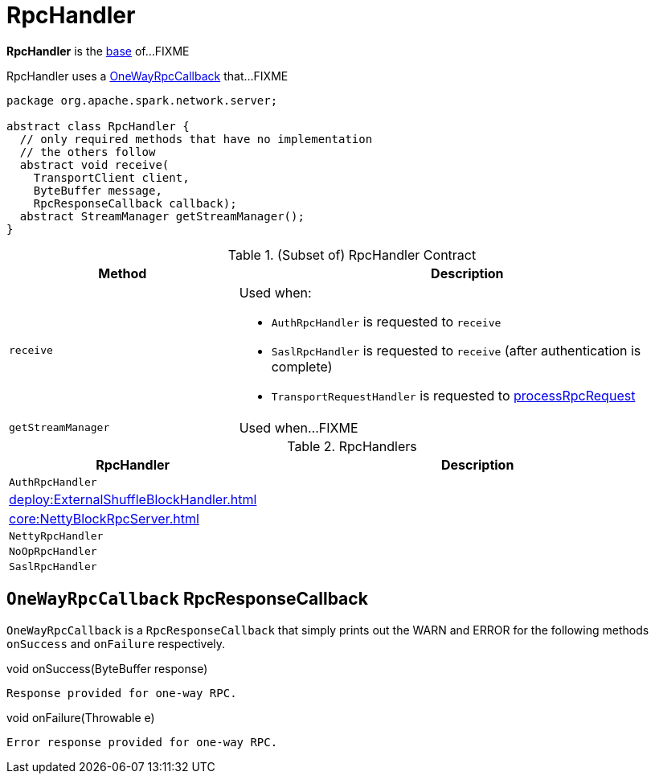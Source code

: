 = RpcHandler

*RpcHandler* is the <<contract, base>> of...FIXME

[[ONE_WAY_CALLBACK]]
RpcHandler uses a <<OneWayRpcCallback, OneWayRpcCallback>> that...FIXME

[[contract]]
[source, java]
----
package org.apache.spark.network.server;

abstract class RpcHandler {
  // only required methods that have no implementation
  // the others follow
  abstract void receive(
    TransportClient client,
    ByteBuffer message,
    RpcResponseCallback callback);
  abstract StreamManager getStreamManager();
}
----

.(Subset of) RpcHandler Contract
[cols="1,2",options="header",width="100%"]
|===
| Method
| Description

| `receive`
a| [[receive]] Used when:

* `AuthRpcHandler` is requested to `receive`

* `SaslRpcHandler` is requested to `receive` (after authentication is complete)

* `TransportRequestHandler` is requested to xref:network:TransportRequestHandler.adoc#processRpcRequest[processRpcRequest]

| `getStreamManager`
| [[getStreamManager]] Used when...FIXME
|===

[[implementations]]
.RpcHandlers
[cols="1,2",options="header",width="100%"]
|===
| RpcHandler
| Description

| `AuthRpcHandler`
| [[AuthRpcHandler]]

| xref:deploy:ExternalShuffleBlockHandler.adoc[]
| [[ExternalShuffleBlockHandler]]

| xref:core:NettyBlockRpcServer.adoc[]
| [[NettyBlockRpcServer]]

| `NettyRpcHandler`
| [[NettyRpcHandler]]

| `NoOpRpcHandler`
| [[NoOpRpcHandler]]

| `SaslRpcHandler`
| [[SaslRpcHandler]]
|===

== [[OneWayRpcCallback]] `OneWayRpcCallback` RpcResponseCallback

`OneWayRpcCallback` is a `RpcResponseCallback` that simply prints out the WARN and ERROR for the following methods `onSuccess` and `onFailure` respectively.

.void onSuccess(ByteBuffer response)
```
Response provided for one-way RPC.
```

.void onFailure(Throwable e)
```
Error response provided for one-way RPC.
```
